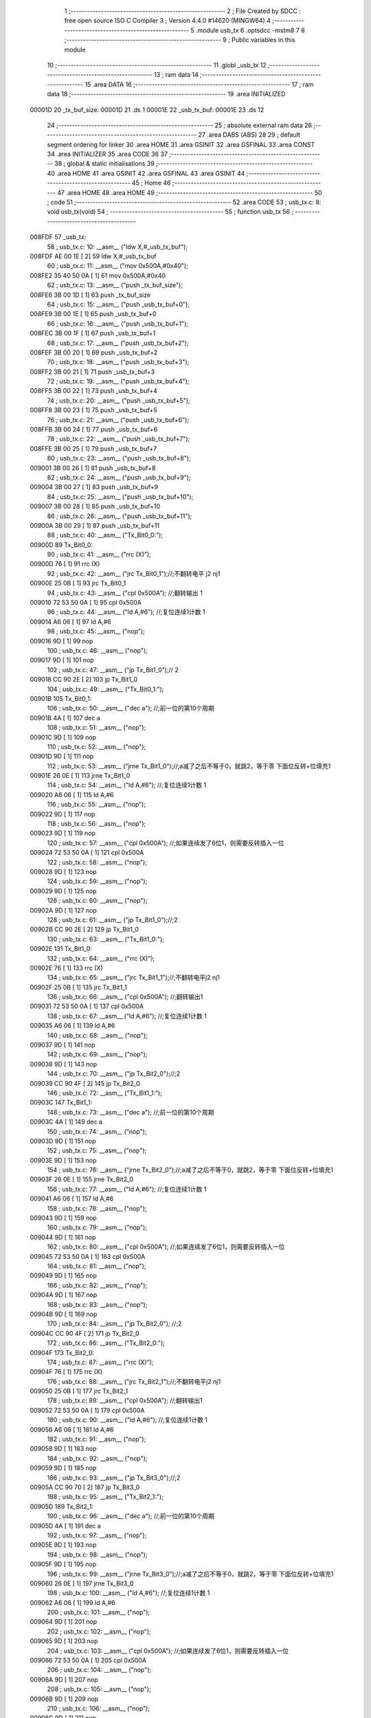                                       1 ;--------------------------------------------------------
                                      2 ; File Created by SDCC : free open source ISO C Compiler 
                                      3 ; Version 4.4.0 #14620 (MINGW64)
                                      4 ;--------------------------------------------------------
                                      5 	.module usb_tx
                                      6 	.optsdcc -mstm8
                                      7 	
                                      8 ;--------------------------------------------------------
                                      9 ; Public variables in this module
                                     10 ;--------------------------------------------------------
                                     11 	.globl _usb_tx
                                     12 ;--------------------------------------------------------
                                     13 ; ram data
                                     14 ;--------------------------------------------------------
                                     15 	.area DATA
                                     16 ;--------------------------------------------------------
                                     17 ; ram data
                                     18 ;--------------------------------------------------------
                                     19 	.area INITIALIZED
      00001D                         20 _tx_buf_size:
      00001D                         21 	.ds 1
      00001E                         22 _usb_tx_buf:
      00001E                         23 	.ds 12
                                     24 ;--------------------------------------------------------
                                     25 ; absolute external ram data
                                     26 ;--------------------------------------------------------
                                     27 	.area DABS (ABS)
                                     28 
                                     29 ; default segment ordering for linker
                                     30 	.area HOME
                                     31 	.area GSINIT
                                     32 	.area GSFINAL
                                     33 	.area CONST
                                     34 	.area INITIALIZER
                                     35 	.area CODE
                                     36 
                                     37 ;--------------------------------------------------------
                                     38 ; global & static initialisations
                                     39 ;--------------------------------------------------------
                                     40 	.area HOME
                                     41 	.area GSINIT
                                     42 	.area GSFINAL
                                     43 	.area GSINIT
                                     44 ;--------------------------------------------------------
                                     45 ; Home
                                     46 ;--------------------------------------------------------
                                     47 	.area HOME
                                     48 	.area HOME
                                     49 ;--------------------------------------------------------
                                     50 ; code
                                     51 ;--------------------------------------------------------
                                     52 	.area CODE
                                     53 ;	usb_tx.c: 8: void usb_tx(void)
                                     54 ;	-----------------------------------------
                                     55 ;	 function usb_tx
                                     56 ;	-----------------------------------------
      008FDF                         57 _usb_tx:
                                     58 ;	usb_tx.c: 10: __asm__ ("ldw	X,#_usb_tx_buf");
      008FDF AE 00 1E         [ 2]   59 	ldw	X,#_usb_tx_buf
                                     60 ;	usb_tx.c: 11: __asm__ ("mov	0x500A,#0x40");
      008FE2 35 40 50 0A      [ 1]   61 	mov	0x500A,#0x40
                                     62 ;	usb_tx.c: 13: __asm__ ("push	_tx_buf_size");
      008FE6 3B 00 1D         [ 1]   63 	push	_tx_buf_size
                                     64 ;	usb_tx.c: 15: __asm__ ("push	_usb_tx_buf+0");
      008FE9 3B 00 1E         [ 1]   65 	push	_usb_tx_buf+0
                                     66 ;	usb_tx.c: 16: __asm__ ("push	_usb_tx_buf+1");
      008FEC 3B 00 1F         [ 1]   67 	push	_usb_tx_buf+1
                                     68 ;	usb_tx.c: 17: __asm__ ("push	_usb_tx_buf+2");
      008FEF 3B 00 20         [ 1]   69 	push	_usb_tx_buf+2
                                     70 ;	usb_tx.c: 18: __asm__ ("push	_usb_tx_buf+3");
      008FF2 3B 00 21         [ 1]   71 	push	_usb_tx_buf+3
                                     72 ;	usb_tx.c: 19: __asm__ ("push	_usb_tx_buf+4");
      008FF5 3B 00 22         [ 1]   73 	push	_usb_tx_buf+4
                                     74 ;	usb_tx.c: 20: __asm__ ("push	_usb_tx_buf+5");
      008FF8 3B 00 23         [ 1]   75 	push	_usb_tx_buf+5
                                     76 ;	usb_tx.c: 21: __asm__ ("push	_usb_tx_buf+6");
      008FFB 3B 00 24         [ 1]   77 	push	_usb_tx_buf+6
                                     78 ;	usb_tx.c: 22: __asm__ ("push	_usb_tx_buf+7");
      008FFE 3B 00 25         [ 1]   79 	push	_usb_tx_buf+7
                                     80 ;	usb_tx.c: 23: __asm__ ("push	_usb_tx_buf+8");
      009001 3B 00 26         [ 1]   81 	push	_usb_tx_buf+8
                                     82 ;	usb_tx.c: 24: __asm__ ("push	_usb_tx_buf+9");
      009004 3B 00 27         [ 1]   83 	push	_usb_tx_buf+9
                                     84 ;	usb_tx.c: 25: __asm__ ("push	_usb_tx_buf+10");
      009007 3B 00 28         [ 1]   85 	push	_usb_tx_buf+10
                                     86 ;	usb_tx.c: 26: __asm__ ("push	_usb_tx_buf+11");
      00900A 3B 00 29         [ 1]   87 	push	_usb_tx_buf+11
                                     88 ;	usb_tx.c: 40: __asm__ ("Tx_Bit0_0:");
      00900D                         89 	Tx_Bit0_0:
                                     90 ;	usb_tx.c: 41: __asm__ ("rrc	(X)");
      00900D 76               [ 1]   91 	rrc	(X)
                                     92 ;	usb_tx.c: 42: __asm__ ("jrc	Tx_Bit0_1");//;不翻转电平       j2 nj1
      00900E 25 0B            [ 1]   93 	jrc	Tx_Bit0_1
                                     94 ;	usb_tx.c: 43: __asm__ ("cpl	0x500A");   //;翻转输出         1
      009010 72 53 50 0A      [ 1]   95 	cpl	0x500A
                                     96 ;	usb_tx.c: 44: __asm__ ("ld	A,#6");     //;复位连续1计数    1
      009014 A6 06            [ 1]   97 	ld	A,#6
                                     98 ;	usb_tx.c: 45: __asm__ ("nop");
      009016 9D               [ 1]   99 	nop
                                    100 ;	usb_tx.c: 46: __asm__ ("nop");
      009017 9D               [ 1]  101 	nop
                                    102 ;	usb_tx.c: 47: __asm__ ("jp	Tx_Bit1_0");//                  2
      009018 CC 90 2E         [ 2]  103 	jp	Tx_Bit1_0
                                    104 ;	usb_tx.c: 49: __asm__ ("Tx_Bit0_1:");
      00901B                        105 	Tx_Bit0_1:
                                    106 ;	usb_tx.c: 50: __asm__ ("dec	a");        //;前一位的第10个周期
      00901B 4A               [ 1]  107 	dec	a
                                    108 ;	usb_tx.c: 51: __asm__ ("nop");
      00901C 9D               [ 1]  109 	nop
                                    110 ;	usb_tx.c: 52: __asm__ ("nop");
      00901D 9D               [ 1]  111 	nop
                                    112 ;	usb_tx.c: 53: __asm__ ("jrne	Tx_Bit1_0");//;a减了之后不等于0，就跳2，等于零 下面位反转+位填充1
      00901E 26 0E            [ 1]  113 	jrne	Tx_Bit1_0
                                    114 ;	usb_tx.c: 54: __asm__ ("ld	A,#6");     //;复位连续1计数    1
      009020 A6 06            [ 1]  115 	ld	A,#6
                                    116 ;	usb_tx.c: 55: __asm__ ("nop");
      009022 9D               [ 1]  117 	nop
                                    118 ;	usb_tx.c: 56: __asm__ ("nop");
      009023 9D               [ 1]  119 	nop
                                    120 ;	usb_tx.c: 57: __asm__ ("cpl	0x500A");   //;如果连续发了6位1，则需要反转插入一位
      009024 72 53 50 0A      [ 1]  121 	cpl	0x500A
                                    122 ;	usb_tx.c: 58: __asm__ ("nop");
      009028 9D               [ 1]  123 	nop
                                    124 ;	usb_tx.c: 59: __asm__ ("nop");
      009029 9D               [ 1]  125 	nop
                                    126 ;	usb_tx.c: 60: __asm__ ("nop");
      00902A 9D               [ 1]  127 	nop
                                    128 ;	usb_tx.c: 61: __asm__ ("jp	Tx_Bit1_0");//;2
      00902B CC 90 2E         [ 2]  129 	jp	Tx_Bit1_0
                                    130 ;	usb_tx.c: 63: __asm__ ("Tx_Bit1_0:");
      00902E                        131 	Tx_Bit1_0:
                                    132 ;	usb_tx.c: 64: __asm__ ("rrc	(X)");
      00902E 76               [ 1]  133 	rrc	(X)
                                    134 ;	usb_tx.c: 65: __asm__ ("jrc	Tx_Bit1_1");//;不翻转电平j2 nj1
      00902F 25 0B            [ 1]  135 	jrc	Tx_Bit1_1
                                    136 ;	usb_tx.c: 66: __asm__ ("cpl	0x500A");   //;翻转输出1
      009031 72 53 50 0A      [ 1]  137 	cpl	0x500A
                                    138 ;	usb_tx.c: 67: __asm__ ("ld	A,#6");     //;复位连续1计数    1
      009035 A6 06            [ 1]  139 	ld	A,#6
                                    140 ;	usb_tx.c: 68: __asm__ ("nop");
      009037 9D               [ 1]  141 	nop
                                    142 ;	usb_tx.c: 69: __asm__ ("nop");
      009038 9D               [ 1]  143 	nop
                                    144 ;	usb_tx.c: 70: __asm__ ("jp	Tx_Bit2_0");//;2
      009039 CC 90 4F         [ 2]  145 	jp	Tx_Bit2_0
                                    146 ;	usb_tx.c: 72: __asm__ ("Tx_Bit1_1:");
      00903C                        147 	Tx_Bit1_1:
                                    148 ;	usb_tx.c: 73: __asm__ ("dec	a");        //;前一位的第10个周期
      00903C 4A               [ 1]  149 	dec	a
                                    150 ;	usb_tx.c: 74: __asm__ ("nop");
      00903D 9D               [ 1]  151 	nop
                                    152 ;	usb_tx.c: 75: __asm__ ("nop");
      00903E 9D               [ 1]  153 	nop
                                    154 ;	usb_tx.c: 76: __asm__ ("jrne	Tx_Bit2_0");//;a减了之后不等于0，就跳2，等于零 下面位反转+位填充1
      00903F 26 0E            [ 1]  155 	jrne	Tx_Bit2_0
                                    156 ;	usb_tx.c: 77: __asm__ ("ld	A,#6");     //;复位连续1计数    1
      009041 A6 06            [ 1]  157 	ld	A,#6
                                    158 ;	usb_tx.c: 78: __asm__ ("nop");
      009043 9D               [ 1]  159 	nop
                                    160 ;	usb_tx.c: 79: __asm__ ("nop");
      009044 9D               [ 1]  161 	nop
                                    162 ;	usb_tx.c: 80: __asm__ ("cpl	0x500A");   //;如果连续发了6位1，则需要反转插入一位
      009045 72 53 50 0A      [ 1]  163 	cpl	0x500A
                                    164 ;	usb_tx.c: 81: __asm__ ("nop");
      009049 9D               [ 1]  165 	nop
                                    166 ;	usb_tx.c: 82: __asm__ ("nop");
      00904A 9D               [ 1]  167 	nop
                                    168 ;	usb_tx.c: 83: __asm__ ("nop");
      00904B 9D               [ 1]  169 	nop
                                    170 ;	usb_tx.c: 84: __asm__ ("jp Tx_Bit2_0");   //;2
      00904C CC 90 4F         [ 2]  171 	jp	Tx_Bit2_0
                                    172 ;	usb_tx.c: 86: __asm__ ("Tx_Bit2_0:");
      00904F                        173 	Tx_Bit2_0:
                                    174 ;	usb_tx.c: 87: __asm__ ("rrc	(X)");
      00904F 76               [ 1]  175 	rrc	(X)
                                    176 ;	usb_tx.c: 88: __asm__ ("jrc	Tx_Bit2_1");//;不翻转电平j2 nj1
      009050 25 0B            [ 1]  177 	jrc	Tx_Bit2_1
                                    178 ;	usb_tx.c: 89: __asm__ ("cpl	0x500A");   //;翻转输出1
      009052 72 53 50 0A      [ 1]  179 	cpl	0x500A
                                    180 ;	usb_tx.c: 90: __asm__ ("ld	A,#6");     //;复位连续1计数    1
      009056 A6 06            [ 1]  181 	ld	A,#6
                                    182 ;	usb_tx.c: 91: __asm__ ("nop");
      009058 9D               [ 1]  183 	nop
                                    184 ;	usb_tx.c: 92: __asm__ ("nop");
      009059 9D               [ 1]  185 	nop
                                    186 ;	usb_tx.c: 93: __asm__ ("jp	Tx_Bit3_0");//;2
      00905A CC 90 70         [ 2]  187 	jp	Tx_Bit3_0
                                    188 ;	usb_tx.c: 95: __asm__ ("Tx_Bit2_1:");
      00905D                        189 	Tx_Bit2_1:
                                    190 ;	usb_tx.c: 96: __asm__ ("dec	a");        //;前一位的第10个周期
      00905D 4A               [ 1]  191 	dec	a
                                    192 ;	usb_tx.c: 97: __asm__ ("nop");
      00905E 9D               [ 1]  193 	nop
                                    194 ;	usb_tx.c: 98: __asm__ ("nop");
      00905F 9D               [ 1]  195 	nop
                                    196 ;	usb_tx.c: 99: __asm__ ("jrne	Tx_Bit3_0");//;a减了之后不等于0，就跳2，等于零 下面位反转+位填充1
      009060 26 0E            [ 1]  197 	jrne	Tx_Bit3_0
                                    198 ;	usb_tx.c: 100: __asm__ ("ld	A,#6");     //;复位连续1计数    1
      009062 A6 06            [ 1]  199 	ld	A,#6
                                    200 ;	usb_tx.c: 101: __asm__ ("nop");
      009064 9D               [ 1]  201 	nop
                                    202 ;	usb_tx.c: 102: __asm__ ("nop");
      009065 9D               [ 1]  203 	nop
                                    204 ;	usb_tx.c: 103: __asm__ ("cpl	0x500A");   //;如果连续发了6位1，则需要反转插入一位
      009066 72 53 50 0A      [ 1]  205 	cpl	0x500A
                                    206 ;	usb_tx.c: 104: __asm__ ("nop");
      00906A 9D               [ 1]  207 	nop
                                    208 ;	usb_tx.c: 105: __asm__ ("nop");
      00906B 9D               [ 1]  209 	nop
                                    210 ;	usb_tx.c: 106: __asm__ ("nop");
      00906C 9D               [ 1]  211 	nop
                                    212 ;	usb_tx.c: 107: __asm__ ("jp Tx_Bit3_0");   //;2
      00906D CC 90 70         [ 2]  213 	jp	Tx_Bit3_0
                                    214 ;	usb_tx.c: 109: __asm__ ("Tx_Bit3_0:");
      009070                        215 	Tx_Bit3_0:
                                    216 ;	usb_tx.c: 110: __asm__ ("rrc	(X)");
      009070 76               [ 1]  217 	rrc	(X)
                                    218 ;	usb_tx.c: 111: __asm__ ("jrc	Tx_Bit3_1");//;不翻转电平j2 nj1
      009071 25 0B            [ 1]  219 	jrc	Tx_Bit3_1
                                    220 ;	usb_tx.c: 112: __asm__ ("cpl	0x500A");   //;翻转输出1
      009073 72 53 50 0A      [ 1]  221 	cpl	0x500A
                                    222 ;	usb_tx.c: 113: __asm__ ("ld	A,#6");     //;复位连续1计数    1
      009077 A6 06            [ 1]  223 	ld	A,#6
                                    224 ;	usb_tx.c: 114: __asm__ ("nop");
      009079 9D               [ 1]  225 	nop
                                    226 ;	usb_tx.c: 115: __asm__ ("nop");
      00907A 9D               [ 1]  227 	nop
                                    228 ;	usb_tx.c: 116: __asm__ ("jp	Tx_Bit4_0");//;2
      00907B CC 90 91         [ 2]  229 	jp	Tx_Bit4_0
                                    230 ;	usb_tx.c: 118: __asm__ ("Tx_Bit3_1:");
      00907E                        231 	Tx_Bit3_1:
                                    232 ;	usb_tx.c: 119: __asm__ ("dec	a");        //;前一位的第10个周期
      00907E 4A               [ 1]  233 	dec	a
                                    234 ;	usb_tx.c: 120: __asm__ ("nop");
      00907F 9D               [ 1]  235 	nop
                                    236 ;	usb_tx.c: 121: __asm__ ("nop");
      009080 9D               [ 1]  237 	nop
                                    238 ;	usb_tx.c: 122: __asm__ ("jrne	Tx_Bit4_0");//;a减了之后不等于0，就跳2，等于零 下面位反转+位填充1
      009081 26 0E            [ 1]  239 	jrne	Tx_Bit4_0
                                    240 ;	usb_tx.c: 123: __asm__ ("ld	A,#6");     //;复位连续1计数    1
      009083 A6 06            [ 1]  241 	ld	A,#6
                                    242 ;	usb_tx.c: 124: __asm__ ("nop");
      009085 9D               [ 1]  243 	nop
                                    244 ;	usb_tx.c: 125: __asm__ ("nop");
      009086 9D               [ 1]  245 	nop
                                    246 ;	usb_tx.c: 126: __asm__ ("cpl	0x500A");   //;如果连续发了6位1，则需要反转插入一位
      009087 72 53 50 0A      [ 1]  247 	cpl	0x500A
                                    248 ;	usb_tx.c: 127: __asm__ ("nop");
      00908B 9D               [ 1]  249 	nop
                                    250 ;	usb_tx.c: 128: __asm__ ("nop");
      00908C 9D               [ 1]  251 	nop
                                    252 ;	usb_tx.c: 129: __asm__ ("nop");
      00908D 9D               [ 1]  253 	nop
                                    254 ;	usb_tx.c: 130: __asm__ ("jp Tx_Bit4_0");   //;2
      00908E CC 90 91         [ 2]  255 	jp	Tx_Bit4_0
                                    256 ;	usb_tx.c: 132: __asm__ ("Tx_Bit4_0:");
      009091                        257 	Tx_Bit4_0:
                                    258 ;	usb_tx.c: 133: __asm__ ("rrc	(X)");
      009091 76               [ 1]  259 	rrc	(X)
                                    260 ;	usb_tx.c: 134: __asm__ ("jrc	Tx_Bit4_1");//;不翻转电平j2 nj1
      009092 25 0B            [ 1]  261 	jrc	Tx_Bit4_1
                                    262 ;	usb_tx.c: 135: __asm__ ("cpl	0x500A");   //;翻转输出1
      009094 72 53 50 0A      [ 1]  263 	cpl	0x500A
                                    264 ;	usb_tx.c: 136: __asm__ ("ld	A,#6");     //;复位连续1计数    1
      009098 A6 06            [ 1]  265 	ld	A,#6
                                    266 ;	usb_tx.c: 137: __asm__ ("nop");
      00909A 9D               [ 1]  267 	nop
                                    268 ;	usb_tx.c: 138: __asm__ ("nop");
      00909B 9D               [ 1]  269 	nop
                                    270 ;	usb_tx.c: 139: __asm__ ("jp	Tx_Bit5_0");//;2
      00909C CC 90 B2         [ 2]  271 	jp	Tx_Bit5_0
                                    272 ;	usb_tx.c: 141: __asm__ ("Tx_Bit4_1:");
      00909F                        273 	Tx_Bit4_1:
                                    274 ;	usb_tx.c: 142: __asm__ ("dec	a");        //;前一位的第10个周期
      00909F 4A               [ 1]  275 	dec	a
                                    276 ;	usb_tx.c: 143: __asm__ ("nop");
      0090A0 9D               [ 1]  277 	nop
                                    278 ;	usb_tx.c: 144: __asm__ ("nop");
      0090A1 9D               [ 1]  279 	nop
                                    280 ;	usb_tx.c: 145: __asm__ ("jrne	Tx_Bit5_0");//;a减了之后不等于0，就跳2，等于零 下面位反转+位填充1
      0090A2 26 0E            [ 1]  281 	jrne	Tx_Bit5_0
                                    282 ;	usb_tx.c: 146: __asm__ ("ld	A,#6");     //;复位连续1计数    1
      0090A4 A6 06            [ 1]  283 	ld	A,#6
                                    284 ;	usb_tx.c: 147: __asm__ ("nop");
      0090A6 9D               [ 1]  285 	nop
                                    286 ;	usb_tx.c: 148: __asm__ ("nop");
      0090A7 9D               [ 1]  287 	nop
                                    288 ;	usb_tx.c: 149: __asm__ ("cpl	0x500A");   //;如果连续发了6位1，则需要反转插入一位
      0090A8 72 53 50 0A      [ 1]  289 	cpl	0x500A
                                    290 ;	usb_tx.c: 150: __asm__ ("nop");
      0090AC 9D               [ 1]  291 	nop
                                    292 ;	usb_tx.c: 151: __asm__ ("nop");
      0090AD 9D               [ 1]  293 	nop
                                    294 ;	usb_tx.c: 152: __asm__ ("nop");
      0090AE 9D               [ 1]  295 	nop
                                    296 ;	usb_tx.c: 153: __asm__ ("jp Tx_Bit5_0");   //;2
      0090AF CC 90 B2         [ 2]  297 	jp	Tx_Bit5_0
                                    298 ;	usb_tx.c: 155: __asm__ ("Tx_Bit5_0:");
      0090B2                        299 	Tx_Bit5_0:
                                    300 ;	usb_tx.c: 156: __asm__ ("rrc	(X)");
      0090B2 76               [ 1]  301 	rrc	(X)
                                    302 ;	usb_tx.c: 157: __asm__ ("jrc	Tx_Bit5_1");//;不翻转电平j2 nj1
      0090B3 25 0A            [ 1]  303 	jrc	Tx_Bit5_1
                                    304 ;	usb_tx.c: 158: __asm__ ("cpl	0x500A");   //;翻转输出1
      0090B5 72 53 50 0A      [ 1]  305 	cpl	0x500A
                                    306 ;	usb_tx.c: 159: __asm__ ("ld	A,#6");     //;复位连续1计数    1
      0090B9 A6 06            [ 1]  307 	ld	A,#6
                                    308 ;	usb_tx.c: 160: __asm__ ("rrc	(X)");
      0090BB 76               [ 1]  309 	rrc	(X)
                                    310 ;	usb_tx.c: 161: __asm__ ("jp	Tx_Bit6_0");//;2
      0090BC CC 90 D1         [ 2]  311 	jp	Tx_Bit6_0
                                    312 ;	usb_tx.c: 163: __asm__ ("Tx_Bit5_1:");
      0090BF                        313 	Tx_Bit5_1:
                                    314 ;	usb_tx.c: 164: __asm__ ("rrc	(X)");
      0090BF 76               [ 1]  315 	rrc	(X)
                                    316 ;	usb_tx.c: 165: __asm__ ("dec	a");        //;前一位的第10个周期
      0090C0 4A               [ 1]  317 	dec	a
                                    318 ;	usb_tx.c: 166: __asm__ ("jrne	Tx_Bit6_0");//;a减了之后不等于0，就跳2，等于零 下面位反转+位填充1
      0090C1 26 0E            [ 1]  319 	jrne	Tx_Bit6_0
                                    320 ;	usb_tx.c: 167: __asm__ ("ld	A,#6");     //;复位连续1计数    1
      0090C3 A6 06            [ 1]  321 	ld	A,#6
                                    322 ;	usb_tx.c: 168: __asm__ ("nop");
      0090C5 9D               [ 1]  323 	nop
                                    324 ;	usb_tx.c: 169: __asm__ ("nop");
      0090C6 9D               [ 1]  325 	nop
                                    326 ;	usb_tx.c: 170: __asm__ ("push	CC");
      0090C7 8A               [ 1]  327 	push	CC
                                    328 ;	usb_tx.c: 171: __asm__ ("cpl	0x500A");   //;翻转输出1
      0090C8 72 53 50 0A      [ 1]  329 	cpl	0x500A
                                    330 ;	usb_tx.c: 172: __asm__ ("pop	CC");
      0090CC 86               [ 1]  331 	pop	CC
                                    332 ;	usb_tx.c: 173: __asm__ ("nop");
      0090CD 9D               [ 1]  333 	nop
                                    334 ;	usb_tx.c: 174: __asm__ ("jp	Tx_Bit6_0");//;2
      0090CE CC 90 D1         [ 2]  335 	jp	Tx_Bit6_0
                                    336 ;	usb_tx.c: 176: __asm__ ("Tx_Bit6_0:");
      0090D1                        337 	Tx_Bit6_0:
                                    338 ;	usb_tx.c: 177: __asm__ ("jrc	Tx_Bit6_1");//;不翻转电平j2 nj1
      0090D1 25 0A            [ 1]  339 	jrc	Tx_Bit6_1
                                    340 ;	usb_tx.c: 178: __asm__ ("ld	A,#6");     //;复位连续1计数    1
      0090D3 A6 06            [ 1]  341 	ld	A,#6
                                    342 ;	usb_tx.c: 179: __asm__ ("nop");
      0090D5 9D               [ 1]  343 	nop
                                    344 ;	usb_tx.c: 180: __asm__ ("cpl	0x500A");   //;翻转输出			1
      0090D6 72 53 50 0A      [ 1]  345 	cpl	0x500A
                                    346 ;	usb_tx.c: 181: __asm__ ("jp	Tx_Bit7_0");//;2
      0090DA CC 90 EF         [ 2]  347 	jp	Tx_Bit7_0
                                    348 ;	usb_tx.c: 183: __asm__ ("Tx_Bit6_1:");
      0090DD                        349 	Tx_Bit6_1:
                                    350 ;	usb_tx.c: 184: __asm__ ("dec	a");        //;前一位的第8个周期
      0090DD 4A               [ 1]  351 	dec	a
                                    352 ;	usb_tx.c: 185: __asm__ ("nop");
      0090DE 9D               [ 1]  353 	nop
                                    354 ;	usb_tx.c: 186: __asm__ ("jrne	Tx_Bit7_0");//;a减了之后不等于0，就跳2，等于零 下面位反转+位填充1
      0090DF 26 0E            [ 1]  355 	jrne	Tx_Bit7_0
                                    356 ;	usb_tx.c: 187: __asm__ ("ld	A,#6");     //;复位连续1计数    1
      0090E1 A6 06            [ 1]  357 	ld	A,#6
                                    358 ;	usb_tx.c: 188: __asm__ ("nop");
      0090E3 9D               [ 1]  359 	nop
                                    360 ;	usb_tx.c: 189: __asm__ ("nop");
      0090E4 9D               [ 1]  361 	nop
                                    362 ;	usb_tx.c: 190: __asm__ ("nop");
      0090E5 9D               [ 1]  363 	nop
                                    364 ;	usb_tx.c: 191: __asm__ ("nop");
      0090E6 9D               [ 1]  365 	nop
                                    366 ;	usb_tx.c: 192: __asm__ ("nop");
      0090E7 9D               [ 1]  367 	nop
                                    368 ;	usb_tx.c: 193: __asm__ ("cpl	0x500A");   //;实际上就是7_0
      0090E8 72 53 50 0A      [ 1]  369 	cpl	0x500A
                                    370 ;	usb_tx.c: 194: __asm__ ("jp	Tx_Bit7_0");//;2
      0090EC CC 90 EF         [ 2]  371 	jp	Tx_Bit7_0
                                    372 ;	usb_tx.c: 196: __asm__ ("Tx_Bit7_0:");
      0090EF                        373 	Tx_Bit7_0:
                                    374 ;	usb_tx.c: 197: __asm__ ("rrc	(X)");		//4/12
      0090EF 76               [ 1]  375 	rrc	(X)
                                    376 ;	usb_tx.c: 198: __asm__ ("incw	X");		//ptxbuf+1
      0090F0 5C               [ 1]  377 	incw	X
                                    378 ;	usb_tx.c: 199: __asm__ ("jrc	Tx_Bit7_1");//;不翻转电平j2 nj1
      0090F1 25 10            [ 1]  379 	jrc	Tx_Bit7_1
                                    380 ;	usb_tx.c: 200: __asm__ ("nop");
      0090F3 9D               [ 1]  381 	nop
                                    382 ;	usb_tx.c: 201: __asm__ ("cpl	0x500A");   //;翻转输出			1
      0090F4 72 53 50 0A      [ 1]  383 	cpl	0x500A
                                    384 ;	usb_tx.c: 202: __asm__ ("ld	A,#6");     //;复位连续1计数    1
      0090F8 A6 06            [ 1]  385 	ld	A,#6
                                    386 ;	usb_tx.c: 203: __asm__ ("dec	_tx_buf_size");//长度-1
      0090FA 72 5A 00 1D      [ 1]  387 	dec	_tx_buf_size
                                    388 ;	usb_tx.c: 204: __asm__ ("jreq	Tx_Eop6");
      0090FE 27 24            [ 1]  389 	jreq	Tx_Eop6
                                    390 ;	usb_tx.c: 205: __asm__ ("jp	Tx_Bit0_0");
      009100 CC 90 0D         [ 2]  391 	jp	Tx_Bit0_0
                                    392 ;	usb_tx.c: 207: __asm__ ("Tx_Bit7_1:");
      009103                        393 	Tx_Bit7_1:
                                    394 ;	usb_tx.c: 208: __asm__ ("dec	a");        //9/17
      009103 4A               [ 1]  395 	dec	a
                                    396 ;	usb_tx.c: 209: __asm__ ("jreq	Tx_7_1_Flip");
      009104 27 09            [ 1]  397 	jreq	Tx_7_1_Flip
                                    398 ;	usb_tx.c: 211: __asm__ ("dec	_tx_buf_size");//11
      009106 72 5A 00 1D      [ 1]  399 	dec	_tx_buf_size
                                    400 ;	usb_tx.c: 212: __asm__ ("jreq	Tx_Eop6");	//如果发完了，去结束流程
      00910A 27 18            [ 1]  401 	jreq	Tx_Eop6
                                    402 ;	usb_tx.c: 213: __asm__ ("jp	Tx_Bit0_0");//没发完，继续
      00910C CC 90 0D         [ 2]  403 	jp	Tx_Bit0_0
                                    404 ;	usb_tx.c: 216: __asm__ ("Tx_7_1_Flip:");
      00910F                        405 	Tx_7_1_Flip:
                                    406 ;	usb_tx.c: 217: __asm__ ("ld	A,#6");     //;12
      00910F A6 06            [ 1]  407 	ld	A,#6
                                    408 ;	usb_tx.c: 218: __asm__ ("nop");
      009111 9D               [ 1]  409 	nop
                                    410 ;	usb_tx.c: 219: __asm__ ("nop");
      009112 9D               [ 1]  411 	nop
                                    412 ;	usb_tx.c: 220: __asm__ ("nop");
      009113 9D               [ 1]  413 	nop
                                    414 ;	usb_tx.c: 221: __asm__ ("nop");
      009114 9D               [ 1]  415 	nop
                                    416 ;	usb_tx.c: 222: __asm__ ("cpl	0x500A");   //;翻转输出			1
      009115 72 53 50 0A      [ 1]  417 	cpl	0x500A
                                    418 ;	usb_tx.c: 223: __asm__ ("dec	_tx_buf_size");//长度-1
      009119 72 5A 00 1D      [ 1]  419 	dec	_tx_buf_size
                                    420 ;	usb_tx.c: 224: __asm__ ("jreq	Tx_Eop5");	//如果发完了，去结束流程
      00911D 27 04            [ 1]  421 	jreq	Tx_Eop5
                                    422 ;	usb_tx.c: 225: __asm__ ("nop");
      00911F 9D               [ 1]  423 	nop
                                    424 ;	usb_tx.c: 226: __asm__ ("jp	Tx_Bit0_0");//没发完，继续
      009120 CC 90 0D         [ 2]  425 	jp	Tx_Bit0_0
                                    426 ;	usb_tx.c: 230: __asm__ ("Tx_Eop5:");
      009123                        427 	Tx_Eop5:
                                    428 ;	usb_tx.c: 231: __asm__ ("nop");
      009123 9D               [ 1]  429 	nop
                                    430 ;	usb_tx.c: 232: __asm__ ("Tx_Eop6:");
      009124                        431 	Tx_Eop6:
                                    432 ;	usb_tx.c: 233: __asm__ ("nop");
      009124 9D               [ 1]  433 	nop
                                    434 ;	usb_tx.c: 234: __asm__ ("nop");
      009125 9D               [ 1]  435 	nop
                                    436 ;	usb_tx.c: 235: __asm__ ("nop");
      009126 9D               [ 1]  437 	nop
                                    438 ;	usb_tx.c: 236: __asm__ ("clr	0x500A");   //;se0
      009127 72 5F 50 0A      [ 1]  439 	clr	0x500A
                                    440 ;	usb_tx.c: 237: __asm__ ("ldw	Y,#3");     //;2
      00912B 90 AE 00 03      [ 2]  441 	ldw	Y,#3
                                    442 ;	usb_tx.c: 238: __asm__ ("NOP_delay1:");
      00912F                        443 	NOP_delay1:
                                    444 ;	usb_tx.c: 239: __asm__ ("decw	Y");
      00912F 90 5A            [ 2]  445 	decw	Y
                                    446 ;	usb_tx.c: 240: __asm__ ("jrne	NOP_delay1");
      009131 26 FC            [ 1]  447 	jrne	NOP_delay1
                                    448 ;	usb_tx.c: 241: __asm__ ("nop");
      009133 9D               [ 1]  449 	nop
                                    450 ;	usb_tx.c: 242: __asm__ ("nop");
      009134 9D               [ 1]  451 	nop
                                    452 ;	usb_tx.c: 243: __asm__ ("bset	0x500A,#6");//pc6拉高，到这里差不多是2bit time  
      009135 72 1C 50 0A      [ 1]  453 	bset	0x500A,#6
                                    454 ;	usb_tx.c: 246: __asm__ ("pop	_usb_tx_buf+11");
      009139 32 00 29         [ 1]  455 	pop	_usb_tx_buf+11
                                    456 ;	usb_tx.c: 247: __asm__ ("pop	_usb_tx_buf+10");
      00913C 32 00 28         [ 1]  457 	pop	_usb_tx_buf+10
                                    458 ;	usb_tx.c: 248: __asm__ ("pop	_usb_tx_buf+9");
      00913F 32 00 27         [ 1]  459 	pop	_usb_tx_buf+9
                                    460 ;	usb_tx.c: 249: __asm__ ("pop	_usb_tx_buf+8");
      009142 32 00 26         [ 1]  461 	pop	_usb_tx_buf+8
                                    462 ;	usb_tx.c: 250: __asm__ ("pop	_usb_tx_buf+7");
      009145 32 00 25         [ 1]  463 	pop	_usb_tx_buf+7
                                    464 ;	usb_tx.c: 251: __asm__ ("pop	_usb_tx_buf+6");
      009148 32 00 24         [ 1]  465 	pop	_usb_tx_buf+6
                                    466 ;	usb_tx.c: 252: __asm__ ("pop	_usb_tx_buf+5");
      00914B 32 00 23         [ 1]  467 	pop	_usb_tx_buf+5
                                    468 ;	usb_tx.c: 253: __asm__ ("pop	_usb_tx_buf+4");
      00914E 32 00 22         [ 1]  469 	pop	_usb_tx_buf+4
                                    470 ;	usb_tx.c: 254: __asm__ ("pop	_usb_tx_buf+3");
      009151 32 00 21         [ 1]  471 	pop	_usb_tx_buf+3
                                    472 ;	usb_tx.c: 255: __asm__ ("pop	_usb_tx_buf+2");
      009154 32 00 20         [ 1]  473 	pop	_usb_tx_buf+2
                                    474 ;	usb_tx.c: 256: __asm__ ("pop	_usb_tx_buf+1");
      009157 32 00 1F         [ 1]  475 	pop	_usb_tx_buf+1
                                    476 ;	usb_tx.c: 257: __asm__ ("pop	_usb_tx_buf+0");
      00915A 32 00 1E         [ 1]  477 	pop	_usb_tx_buf+0
                                    478 ;	usb_tx.c: 259: __asm__ ("pop	_tx_buf_size");
      00915D 32 00 1D         [ 1]  479 	pop	_tx_buf_size
                                    480 ;	usb_tx.c: 262: __asm__ ("nop");//这个nop可能是没用的
      009160 9D               [ 1]  481 	nop
                                    482 ;	usb_tx.c: 265: GPIOC->CR2&=0x3F;//Output speed 2MHz 因为此时还是输出模式 等下DDR设置之后就变成了关闭外部中断了
      009161 C6 50 0E         [ 1]  483 	ld	a, 0x500e
      009164 A4 3F            [ 1]  484 	and	a, #0x3f
      009166 C7 50 0E         [ 1]  485 	ld	0x500e, a
                                    486 ;	usb_tx.c: 266: GPIOC->CR1&=0x3F;//假开漏->浮空输入
      009169 C6 50 0D         [ 1]  487 	ld	a, 0x500d
      00916C A4 3F            [ 1]  488 	and	a, #0x3f
      00916E C7 50 0D         [ 1]  489 	ld	0x500d, a
                                    490 ;	usb_tx.c: 267: GPIOC->DDR&=0x3F;//切换至输入模式  
      009171 C6 50 0C         [ 1]  491 	ld	a, 0x500c
      009174 A4 3F            [ 1]  492 	and	a, #0x3f
      009176 C7 50 0C         [ 1]  493 	ld	0x500c, a
                                    494 ;	usb_tx.c: 271: }
      009179 81               [ 4]  495 	ret
                                    496 	.area CODE
                                    497 	.area CONST
                                    498 	.area INITIALIZER
      008071                        499 __xinit__tx_buf_size:
      008071 02                     500 	.db #0x02	; 2
      008072                        501 __xinit__usb_tx_buf:
      008072 80                     502 	.db #0x80	; 128
      008073 00                     503 	.db #0x00	; 0
      008074 00                     504 	.db 0x00
      008075 00                     505 	.db 0x00
      008076 00                     506 	.db 0x00
      008077 00                     507 	.db 0x00
      008078 00                     508 	.db 0x00
      008079 00                     509 	.db 0x00
      00807A 00                     510 	.db 0x00
      00807B 00                     511 	.db 0x00
      00807C 00                     512 	.db 0x00
      00807D 00                     513 	.db 0x00
                                    514 	.area CABS (ABS)
